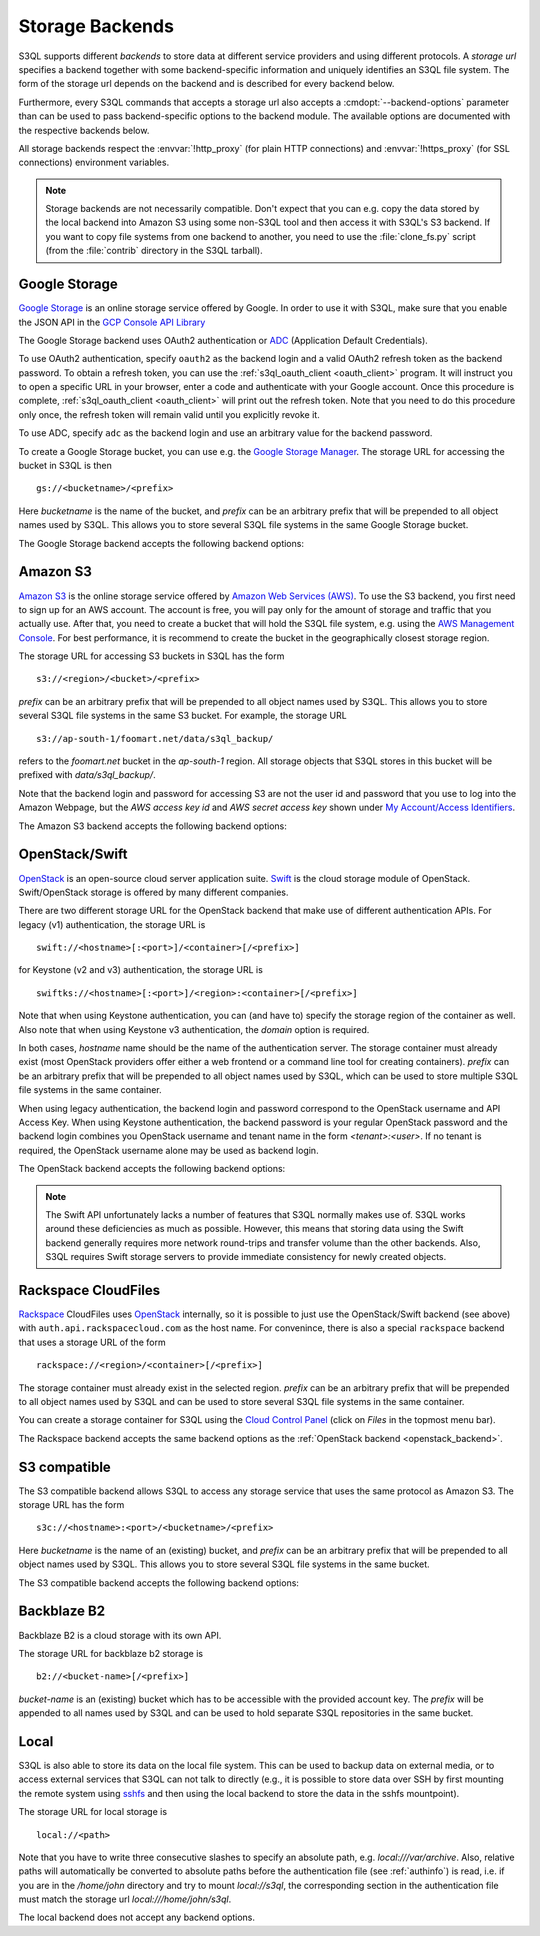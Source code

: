.. -*- mode: rst -*-

.. _storage_backends:

==================
 Storage Backends
==================

S3QL supports different *backends* to store data at different service
providers and using different protocols. A *storage url* specifies a
backend together with some backend-specific information and uniquely
identifies an S3QL file system. The form of the storage url depends on
the backend and is described for every backend below.

Furthermore, every S3QL commands that accepts a storage url also
accepts a :cmdopt:`--backend-options` parameter than can be used to
pass backend-specific options to the backend module. The available
options are documented with the respective backends below.

All storage backends respect the :envvar:`!http_proxy` (for plain HTTP
connections) and :envvar:`!https_proxy` (for SSL connections)
environment variables.

.. note::

   Storage backends are not necessarily compatible. Don't expect that
   you can e.g. copy the data stored by the local backend into Amazon
   S3 using some non-S3QL tool and then access it with S3QL's S3
   backend. If you want to copy file systems from one backend to
   another, you need to use the :file:`clone_fs.py` script (from the
   :file:`contrib` directory in the S3QL tarball).


Google Storage
==============

.. program:: gs_backend

`Google Storage <https://cloud.google.com/storage/>`_ is an online
storage service offered by Google. In order to use it with S3QL, make
sure that you enable the JSON API in the `GCP Console API Library
<https://console.cloud.google.com/apis/library/>`_

The Google Storage backend uses OAuth2 authentication or ADC_
(Application Default Credentials).

.. _ADC: https://cloud.google.com/docs/authentication/production

To use OAuth2 authentication, specify ``oauth2`` as the backend login
and a valid OAuth2 refresh token as the backend password. To obtain a
refresh token, you can use the :ref:`s3ql_oauth_client <oauth_client>`
program. It will instruct you to open a specific URL in your browser,
enter a code and authenticate with your Google account. Once this
procedure is complete, :ref:`s3ql_oauth_client <oauth_client>` will
print out the refresh token. Note that you need to do this procedure
only once, the refresh token will remain valid until you explicitly
revoke it.

To use ADC, specify ``adc`` as the backend login and use an arbitrary
value for the backend password.

To create a Google Storage bucket, you can use e.g. the `Google
Storage Manager`_. The storage URL for accessing the bucket in S3QL is
then ::

   gs://<bucketname>/<prefix>

Here *bucketname* is the name of the bucket, and *prefix* can be an
arbitrary prefix that will be prepended to all object names used by
S3QL. This allows you to store several S3QL file systems in the same
Google Storage bucket.

The Google Storage backend accepts the following backend options:

.. option:: ssl-ca-path=<path>

   Instead of using the system's default certificate store, validate
   the server certificate against the specified CA
   certificates. :var:`<path>` may be either a file containing
   multiple certificates, or a directory containing one certificate
   per file.

.. option:: tcp-timeout

   Specifies the timeout used for TCP connections. If no data can be
   exchanged with the remote server for longer than this period, the
   TCP connection is closed and re-established (default: 20 seconds).

.. _`Google Storage Manager`: https://console.cloud.google.com/storage/browser


Amazon S3
=========

.. program:: s3_backend

`Amazon S3 <http://aws.amazon.com/s3>`_ is the online storage service
offered by `Amazon Web Services (AWS) <http://aws.amazon.com/>`_. To
use the S3 backend, you first need to sign up for an AWS account. The
account is free, you will pay only for the amount of storage and
traffic that you actually use. After that, you need to create a bucket
that will hold the S3QL file system, e.g. using the `AWS Management
Console <https://console.aws.amazon.com/s3/home>`_. For best
performance, it is recommend to create the bucket in the
geographically closest storage region.

The storage URL for accessing S3 buckets in S3QL has the form ::

    s3://<region>/<bucket>/<prefix>

*prefix* can be an arbitrary prefix that will be prepended to all
object names used by S3QL. This allows you to store several S3QL file
systems in the same S3 bucket. For example, the storage URL ::

   s3://ap-south-1/foomart.net/data/s3ql_backup/

refers to the *foomart.net* bucket in the *ap-south-1* region. All
storage objects that S3QL stores in this bucket will be prefixed with
*data/s3ql_backup/*.

Note that the backend login and password for accessing S3 are not the
user id and password that you use to log into the Amazon Webpage, but
the *AWS access key id* and *AWS secret access key* shown under `My
Account/Access Identifiers
<https://aws-portal.amazon.com/gp/aws/developer/account/index.html?ie=UTF8&action=access-key>`_.

The Amazon S3 backend accepts the following backend options:

.. option:: no-ssl

   Disable encrypted (https) connections and use plain HTTP instead.

.. option:: ssl-ca-path=<path>

   Instead of using the system's default certificate store, validate
   the server certificate against the specified CA
   certificates. :var:`<path>` may be either a file containing
   multiple certificates, or a directory containing one certificate
   per file.

.. option:: tcp-timeout

   Specifies the timeout used for TCP connections. If no data can be
   exchanged with the remote server for longer than this period, the
   TCP connection is closed and re-established (default: 20 seconds).

.. option:: sse

    Enable server side encryption. Both costs & benefits of S3 server
    side encryption are probably rather small, and this option does
    *not* affect any client side encryption performed by S3QL itself.

.. option:: it

   Use INTELLIGENT_TIERING storage class for new objects.
   See `AWS S3 Storage classes <https://docs.aws.amazon.com/AmazonS3/latest/dev/storage-class-intro.html>`_

.. option:: ia

   Use STANDARD_IA (infrequent access) storage class for new objects.
   See `AWS S3 Storage classes <https://docs.aws.amazon.com/AmazonS3/latest/dev/storage-class-intro.html>`_

.. option:: oia

   Use ONEZONE_IA (infrequent access) storage class for new objects.
   See `AWS S3 Storage classes <https://docs.aws.amazon.com/AmazonS3/latest/dev/storage-class-intro.html>`_

.. option:: rrs

   Enable reduced redundancy storage for newly created objects
   (overwrites the *ia* option).

   When enabling this option, it is strongly recommended to
   periodically run :ref:`s3ql_verify <s3ql_verify>`, because objects
   that are lost by the storage backend may cause subsequent data loss
   even later in time due to the data de-duplication feature of S3QL (see
   :ref:`backend_reliability` for details).


.. _openstack_backend:

OpenStack/Swift
===============

.. program:: swift_backend

OpenStack_ is an open-source cloud server application suite. Swift_ is
the cloud storage module of OpenStack. Swift/OpenStack storage is
offered by many different companies.

There are two different storage URL for the OpenStack backend that
make use of different authentication APIs. For legacy (v1)
authentication, the storage URL is ::

   swift://<hostname>[:<port>]/<container>[/<prefix>]

for Keystone (v2 and v3) authentication, the storage URL is ::

   swiftks://<hostname>[:<port>]/<region>:<container>[/<prefix>]

Note that when using Keystone authentication, you can (and have to)
specify the storage region of the container as well. Also note that when
using Keystone v3 authentication, the `domain` option is required.

In both cases, *hostname* name should be the name of the
authentication server.  The storage container must already exist (most
OpenStack providers offer either a web frontend or a command line tool
for creating containers). *prefix* can be an arbitrary prefix that
will be prepended to all object names used by S3QL, which can be used
to store multiple S3QL file systems in the same container.

When using legacy authentication, the backend login and password
correspond to the OpenStack username and API Access Key. When using
Keystone authentication, the backend password is your regular
OpenStack password and the backend login combines you OpenStack
username and tenant name in the form `<tenant>:<user>`. If no tenant
is required, the OpenStack username alone may be used as backend
login.

The OpenStack backend accepts the following backend options:

.. option:: no-ssl

   Use plain HTTP to connect to the authentication server. This option
   does not directly affect the connection to the storage
   server. Whether HTTPS or plain HTTP is used to connect to the
   storage server is determined by the authentication server.

.. option:: ssl-ca-path=<path>

   Instead of using the system's default certificate store, validate
   the server certificate against the specified CA
   certificates. :var:`<path>` may be either a file containing
   multiple certificates, or a directory containing one certificate
   per file.

.. option:: tcp-timeout

   Specifies the timeout used for TCP connections. If no data can be
   exchanged with the remote server for longer than this period, the
   TCP connection is closed and re-established (default: 20 seconds).

.. option:: disable-expect100

   If this option is specified, S3QL does not use the ``Expect:
   continue`` header (cf. `RFC2616, section 8.2.3`__) when uploading
   data to the server. This can be used to work around broken storage
   servers that don't fully support HTTP 1.1, but may decrease
   performance as object data will be transmitted to the server more
   than once in some circumstances.

.. option:: no-feature-detection

   If this option is specified, S3QL does not try to dynamically detect
   advanced features of the Swift backend. In this case S3QL can only
   use the least common denominator of supported Swift versions and
   configurations.

.. option:: domain

   If this option is specified, S3QL will use the Keystone v3 API. The
   default domain for OpenStack installations is `Default`. If this
   option is specified without setting the `project-domain` option, this
   will be used for both the project and the user domain. Note: some
   instances of the Keystone v3 API prefer the use of UUIDs rather than
   names for tenant (called project in newer OpenStack versions), as
   well as domains.

.. option:: project-domain
   In simple cases, the project domain will be the same as the auth
   domain. If the `project-domain` option is not specified, it will be
   assumed to be the same as the user domain.

.. __: http://tools.ietf.org/html/rfc2616#section-8.2.3
.. _OpenStack: http://www.openstack.org/
.. _Swift: http://openstack.org/projects/storage/

.. NOTE::

   The Swift API unfortunately lacks a number of features that S3QL
   normally makes use of. S3QL works around these deficiencies as much
   as possible. However, this means that storing data using the Swift
   backend generally requires more network round-trips and transfer
   volume than the other backends. Also, S3QL requires Swift storage
   servers to provide immediate consistency for newly created objects.


Rackspace CloudFiles
====================

Rackspace_ CloudFiles uses OpenStack_ internally, so it is possible to
just use the OpenStack/Swift backend (see above) with
``auth.api.rackspacecloud.com`` as the host name. For convenince,
there is also a special ``rackspace`` backend that uses a storage URL
of the form ::

   rackspace://<region>/<container>[/<prefix>]

The storage container must already exist in the selected
region. *prefix* can be an arbitrary prefix that will be prepended to
all object names used by S3QL and can be used to store several S3QL
file systems in the same container.

You can create a storage container for S3QL using the `Cloud Control
Panel <https://mycloud.rackspace.com/>`_ (click on *Files* in the
topmost menu bar).

The Rackspace backend accepts the same backend options as the
:ref:`OpenStack backend <openstack_backend>`.

.. _Rackspace: http://www.rackspace.com/


S3 compatible
=============

.. program:: s3c_backend

The S3 compatible backend allows S3QL to access any storage service
that uses the same protocol as Amazon S3. The storage URL has the form ::

   s3c://<hostname>:<port>/<bucketname>/<prefix>

Here *bucketname* is the name of an (existing) bucket, and *prefix*
can be an arbitrary prefix that will be prepended to all object names
used by S3QL. This allows you to store several S3QL file systems in
the same bucket.

The S3 compatible backend accepts the following backend options:

.. option:: no-ssl

   Disable encrypted (https) connections and use plain HTTP instead.

.. option:: ssl-ca-path=<path>

   Instead of using the system's default certificate store, validate
   the server certificate against the specified CA
   certificates. :var:`<path>` may be either a file containing
   multiple certificates, or a directory containing one certificate
   per file.

.. option:: tcp-timeout

   Specifies the timeout used for TCP connections. If no data can be
   exchanged with the remote server for longer than this period, the
   TCP connection is closed and re-established (default: 20 seconds).

.. option:: disable-expect100

   If this option is specified, S3QL does not use the ``Expect:
   continue`` header (cf. `RFC2616, section 8.2.3`__) when uploading
   data to the server. This can be used to work around broken storage
   servers that don't fully support HTTP 1.1, but may decrease
   performance as object data will be transmitted to the server more
   than once in some circumstances.

.. __: http://tools.ietf.org/html/rfc2616#section-8.2.3

.. option:: dumb-copy

   If this option is specified, S3QL assumes that a COPY request to
   the storage server has succeeded as soon as the server returns a
   ``200 OK`` status. The `S3 COPY API`_ specifies that the
   storage server may still return an error in the request body (see
   the `copy proposal`__ for the rationale), so this
   option should only be used if you are certain that your storage
   server only returns ``200 OK`` when the copy operation has been
   completely and successfully carried out. Using this option may be
   neccessary if your storage server does not return a valid response
   body for a successful copy operation.

.. _`S3 COPY API`: http://docs.aws.amazon.com/AmazonS3/latest/API/RESTObjectCOPY.html
.. __: https://doc.s3.amazonaws.com/proposals/copy.html


Backblaze B2
============

Backblaze B2 is a cloud storage with its own API.

The storage URL for backblaze b2 storage is ::

   b2://<bucket-name>[/<prefix>]

*bucket-name* is an (existing) bucket which has to be accessible with
the provided account key. The *prefix* will be appended to all names
used by S3QL and can be used to hold separate S3QL repositories in the
same bucket.

.. option:: account-id

   Some API calls need the account id which can be passed by using
   this parameter. If it is not provided, a separate call has to be
   made to fetch it from the backend.

.. option:: disable-versions

   If versioning of the bucket is not enabled, this option can be set.
   When deleting objects, the bucket will not be scanned for all file versions
   because it will be implied that only the one (the most recent) version of a
   file exists. This will use only one class B transaction instead of
   (possibly) multiple class C transactions.

.. option:: retry-on-cap-exceeded

   If there are data/transaction caps set for the backblaze account, this option
   controls if operations should be retried as cap counters are reset every day.
   Otherwise the exception would abort the program.

.. option:: test-mode-fail-some-uploads

   This option puts the backblaze B2 server into test mode by adding a special header
   to the upload requests. The server will then randomly fail some uploads. Use
   only to test the failure resiliency of the backend implementation as it causes
   unnecessary traffic, delays and transactions.

.. option:: test-mode-expire-some-tokens

   Similarly to the option above this lets the server fail some authorization tokens
   in order to test the reauthorization of the backend implementation.

.. option:: test-mode-force-cap-exceeded

   Like above this option instructs the server to behave as if the data/transaction
   caps were exceeded. Use this only to test the backend implementation for correct/desired
   behavior. Can be useful in conjunction with *retry-on-cap-exceeded* option.

.. option:: tcp-timeout

   Specifies the timeout used for TCP connections. If no data can be
   exchanged with the remote server for longer than this period, the
   TCP connection is closed and re-established (default: 20 seconds).

.. _Backblaze B2 API: https://www.backblaze.com/b2/docs/


Local
=====

S3QL is also able to store its data on the local file system. This can
be used to backup data on external media, or to access external
services that S3QL can not talk to directly (e.g., it is possible to
store data over SSH by first mounting the remote system using sshfs_
and then using the local backend to store the data in the sshfs
mountpoint).

The storage URL for local storage is ::

   local://<path>

Note that you have to write three consecutive slashes to specify an
absolute path, e.g. `local:///var/archive`. Also, relative paths will
automatically be converted to absolute paths before the authentication
file (see :ref:`authinfo`) is read, i.e. if you are in the
`/home/john` directory and try to mount `local://s3ql`, the
corresponding section in the authentication file must match the
storage url `local:///home/john/s3ql`.

The local backend does not accept any backend options.

.. _sshfs: http://fuse.sourceforge.net/sshfs.html
